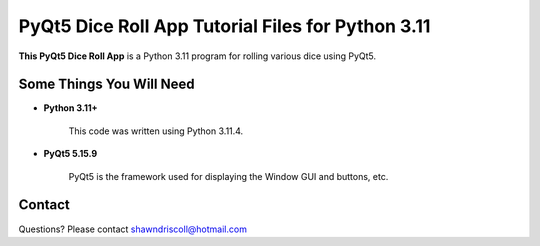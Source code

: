 **PyQt5 Dice Roll App Tutorial Files for Python 3.11**
======================================================

**This PyQt5 Dice Roll App** is a Python 3.11 program for rolling various dice using PyQt5.

.. figure:: images/pyqt5_dice_roll_app.png


Some Things You Will Need
-------------------------

* **Python 3.11+**

   This code was written using Python 3.11.4.

* **PyQt5 5.15.9**

   PyQt5 is the framework used for displaying the Window GUI and buttons, etc.

Contact
-------
Questions? Please contact shawndriscoll@hotmail.com
